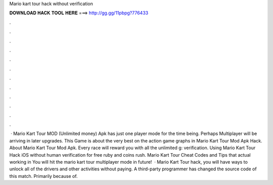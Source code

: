 Mario kart tour hack without verification

𝐃𝐎𝐖𝐍𝐋𝐎𝐀𝐃 𝐇𝐀𝐂𝐊 𝐓𝐎𝐎𝐋 𝐇𝐄𝐑𝐄 ===> http://gg.gg/11pbpg?776433

.

.

.

.

.

.

.

.

.

.

.

.

 · Mario Kart Tour MOD (Unlimited money) Apk has just one player mode for the time being. Perhaps Multiplayer will be arriving in later upgrades. This Game is about the very best on the action game graphs in Mario Kart Tour Mod Apk Hack. About Mario Kart Tour Mod Apk. Every race will reward you with all the unlimited g: verification. Using Mario Kart Tour Hack iOS without human verification for free ruby and coins rush. Mario Kart Tour Cheat Codes and Tips that actual working in You will hit the mario kart tour multiplayer mode in future!  · Mario Kart Tour hack, you will have ways to unlock all of the drivers and other activities without paying. A third-party programmer has changed the source code of this match. Primarily because of.